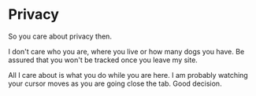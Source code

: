 #+hugo_base_dir: ../
#+hugo_section: privacy

* Privacy
   :PROPERTIES:
   :EXPORT_FILE_NAME: _index
   :EXPORT_HUGO_LAYOUT: single
   :END:

So you care about privacy then.

I don't care who you are, where you live or how many dogs you have. Be
assured that you won't be tracked once you leave my site.

All I care about is what you do while you are here. I am probably
watching your cursor moves as you are going close the tab. Good
decision.

